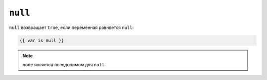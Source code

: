 ``null``
========

``null`` возвращает ``true``, если переменная равняется ``null``:

.. code-block:: twig

    {{ var is null }}

.. note::

    ``none`` является псевдонимом для ``null``.

